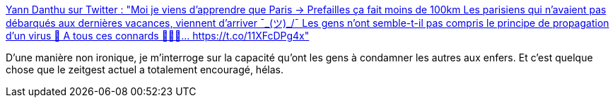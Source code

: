 :jbake-type: post
:jbake-status: published
:jbake-title: Yann Danthu sur Twitter : "Moi je viens d’apprendre que Paris -> Prefailles ça fait moins de 100km Les parisiens qui n’avaient pas débarqués aux dernières vacances, viennent d’arriver ¯\_(ツ)_/¯ Les gens n’ont semble-t-il pas compris le principe de propagation d’un virus 🤔 A tous ces connards 🖕🖕🖕… https://t.co/11XFcDPg4x"
:jbake-tags: france,épidémie,psychologie,justice,moral,_mois_mai,_année_2020
:jbake-date: 2020-05-21
:jbake-depth: ../
:jbake-uri: shaarli/1590086985000.adoc
:jbake-source: https://nicolas-delsaux.hd.free.fr/Shaarli?searchterm=https%3A%2F%2Ftwitter.com%2FYannDanthu%2Fstatus%2F1263383433822208000&searchtags=france+%C3%A9pid%C3%A9mie+psychologie+justice+moral+_mois_mai+_ann%C3%A9e_2020
:jbake-style: shaarli

https://twitter.com/YannDanthu/status/1263383433822208000[Yann Danthu sur Twitter : "Moi je viens d’apprendre que Paris -> Prefailles ça fait moins de 100km Les parisiens qui n’avaient pas débarqués aux dernières vacances, viennent d’arriver ¯\_(ツ)_/¯ Les gens n’ont semble-t-il pas compris le principe de propagation d’un virus 🤔 A tous ces connards 🖕🖕🖕… https://t.co/11XFcDPg4x"]

D'une manière non ironique, je m'interroge sur la capacité qu'ont les gens à condamner les autres aux enfers. Et c'est quelque chose que le zeitgest actuel a totalement encouragé, hélas.
